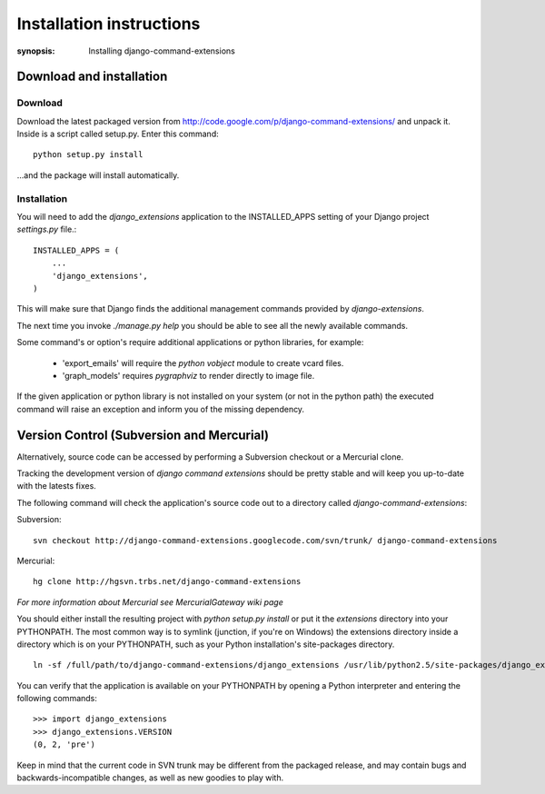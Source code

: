 Installation instructions
=========================

:synopsis: Installing django-command-extensions


Download and installation
-------------------------

Download
^^^^^^^^

Download the latest packaged version from
http://code.google.com/p/django-command-extensions/ and unpack it. Inside is a
script called setup.py. Enter this command::

  python setup.py install

...and the package will install automatically.

Installation
^^^^^^^^^^^^

You will need to add the *django_extensions* application to the INSTALLED_APPS
setting of your Django project *settings.py* file.::

  INSTALLED_APPS = (
      ...
      'django_extensions',
  )

This will make sure that Django finds the additional management commands
provided by *django-extensions*.

The next time you invoke *./manage.py help* you should be able to see all the
newly available commands.

Some command's or option's require additional applications or python libraries,
for example:

  * 'export_emails' will require the *python vobject* module to create vcard
    files.
  * 'graph_models' requires *pygraphviz* to render directly to image file.

If the given application or python library is not installed on your system (or
not in the python path) the executed command will raise an exception and inform
you of the missing dependency.

Version Control (Subversion and Mercurial)
------------------------------------------

Alternatively, source code can be accessed by performing a Subversion checkout
or a Mercurial clone.

Tracking the development version of *django command extensions* should be
pretty stable and will keep you up-to-date with the latests fixes.

The following command will check the application's source code out to a
directory called *django-command-extensions*:

Subversion::

  svn checkout http://django-command-extensions.googlecode.com/svn/trunk/ django-command-extensions

Mercurial::

  hg clone http://hgsvn.trbs.net/django-command-extensions

*For more information about Mercurial see MercurialGateway wiki page*

You should either install the resulting project with *python setup.py install*
or put it the *extensions* directory into your PYTHONPATH. The most common way
is to symlink (junction, if you're on Windows) the extensions directory inside
a directory which is on your PYTHONPATH, such as your Python installation's
site-packages directory.

::

  ln -sf /full/path/to/django-command-extensions/django_extensions /usr/lib/python2.5/site-packages/django_extensions

You can verify that the application is available on your PYTHONPATH by opening a Python interpreter and entering the following commands:

::

  >>> import django_extensions
  >>> django_extensions.VERSION
  (0, 2, 'pre')

Keep in mind that the current code in SVN trunk may be different from the
packaged release, and may contain bugs and backwards-incompatible changes, as
well as new goodies to play with.